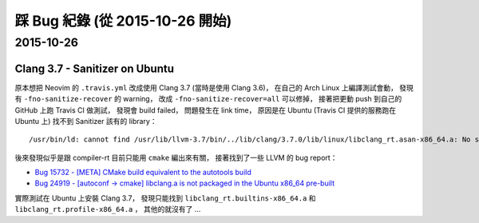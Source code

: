 ========================================
踩 Bug 紀錄 (從 2015-10-26 開始)
========================================

2015-10-26
========================================

Clang 3.7 - Sanitizer on Ubuntu
-------------------------------

原本想把 Neovim 的 ``.travis.yml`` 改成使用 Clang 3.7 (當時是使用 Clang 3.6)，
在自己的 Arch Linux 上編譯測試會動，
發現有 ``-fno-sanitize-recover`` 的 warning，
改成 ``-fno-sanitize-recover=all`` 可以修掉，
接著把更動 push 到自己的 GitHub 上跑 Travis CI 做測試，
發現會 build failed，
問題發生在 link time，
原因是在 Ubuntu (Travis CI 提供的服務跑在 Ubuntu 上) 找不到 Sanitizer 該有的 library：

::

    /usr/bin/ld: cannot find /usr/lib/llvm-3.7/bin/../lib/clang/3.7.0/lib/linux/libclang_rt.asan-x86_64.a: No such file or directory

後來發現似乎是跟 compiler-rt 目前只能用 ``cmake`` 編出來有關，
接著找到了一些 LLVM 的 bug report：

* `Bug 15732 - [META] CMake build equivalent to the autotools build <https://llvm.org/bugs/show_bug.cgi?id=15732>`_
* `Bug 24919 - [autoconf -> cmake] libclang.a is not packaged in the Ubuntu x86_64 pre-built <https://llvm.org/bugs/show_bug.cgi?id=24919>`_

實際測試在 Ubuntu 上安裝 Clang 3.7，
發現只能找到 ``libclang_rt.builtins-x86_64.a`` 和 ``libclang_rt.profile-x86_64.a`` ，
其他的就沒有了 ...
